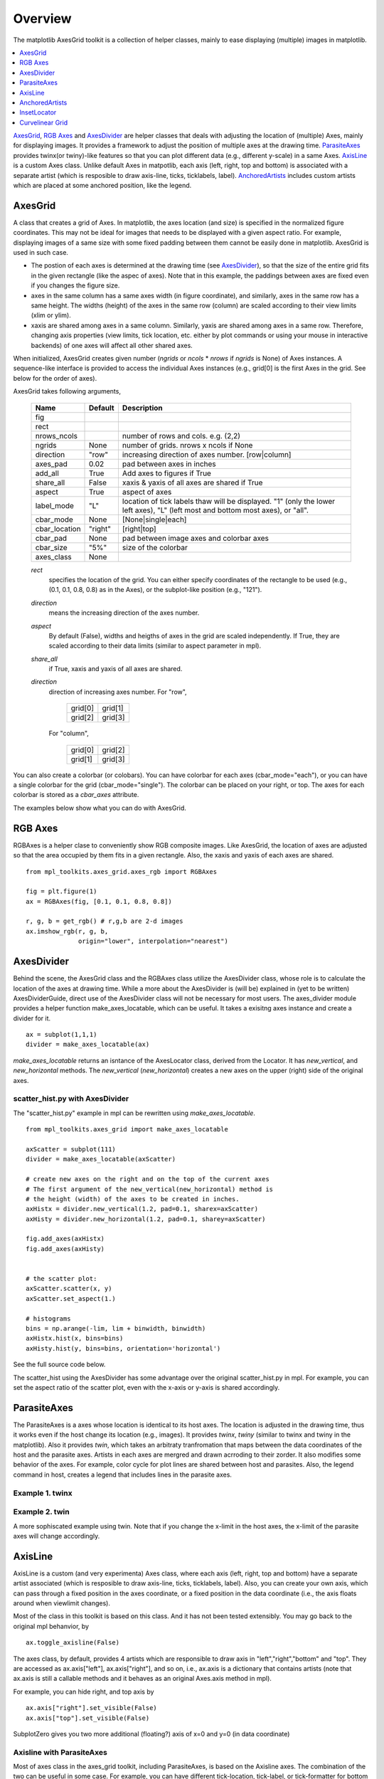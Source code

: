========
Overview
========

The matplotlib AxesGrid toolkit is a collection of helper classes,
mainly to ease displaying (multiple) images in matplotlib.

.. contents::
   :depth: 1
   :local:

`AxesGrid`_, `RGB Axes`_ and `AxesDivider`_ are helper classes that
deals with adjusting the location of (multiple) Axes, mainly for
displaying images.  It provides a framework to adjust the position of
multiple axes at the drawing time.  `ParasiteAxes`_ provides twinx(or
twiny)-like features so that you can plot different data (e.g.,
different y-scale) in a same Axes. `AxisLine`_ is a custom Axes
class. Unlike default Axes in matpotlib, each axis (left, right, top
and bottom) is associated with a separate artist (which is resposible
to draw axis-line, ticks, ticklabels, label). `AnchoredArtists`_
includes custom artists which are placed at some anchored position,
like the legend.




AxesGrid
========


A class that creates a grid of Axes. In matplotlib, the axes location
(and size) is specified in the normalized figure coordinates. This may
not be ideal for images that needs to be displayed with a given aspect
ratio.  For example, displaying images of a same size with some fixed
padding between them cannot be easily done in matplotlib. AxesGrid is
used in such case.

.. plot:: mpl_examples/axes_grid/simple_axesgrid.py
   :include-source:

* The postion of each axes is determined at the drawing time (see
  `AxesDivider`_), so that the size of the entire grid fits in the
  given rectangle (like the aspec of axes). Note that in this example,
  the paddings between axes are fixed even if you changes the figure
  size.

* axes in the same column has a same axes width (in figure
  coordinate), and similarly, axes in the same row has a same
  height. The widths (height) of the axes in the same row (column) are
  scaled according to their view limits (xlim or ylim).

  .. plot:: mpl_toolkits/axes_grid/examples/simple_axesgrid2.py
     :include-source:

* xaxis are shared among axes in a same column. Similarly, yaxis are
  shared among axes in a same row. Therefore, changing axis properties
  (view limits, tick location, etc. either by plot commands or using
  your mouse in interactive backends) of one axes will affect all
  other shared axes.



When initialized, AxesGrid creates given number (*ngrids* or *ncols* *
*nrows* if *ngrids* is None) of Axes instances. A sequence-like
interface is provided to access the individual Axes instances (e.g.,
grid[0] is the first Axes in the grid. See below for the order of
axes).



AxesGrid takes following arguments,


 ============= ========   ================================================
 Name          Default    Description
 ============= ========   ================================================
 fig
 rect
 nrows_ncols              number of rows and cols. e.g. (2,2)
 ngrids        None       number of grids. nrows x ncols if None
 direction     "row"      increasing direction of axes number. [row|column]
 axes_pad      0.02       pad between axes in inches
 add_all       True       Add axes to figures if True
 share_all     False      xaxis & yaxis of all axes are shared if True
 aspect        True       aspect of axes
 label_mode    "L"        location of tick labels thaw will be displayed.
                          "1" (only the lower left axes),
                          "L" (left most and bottom most axes),
                          or "all".
 cbar_mode     None       [None|single|each]
 cbar_location "right"    [right|top]
 cbar_pad      None       pad between image axes and colorbar axes
 cbar_size     "5%"       size of the colorbar
 axes_class    None
 ============= ========   ================================================

 *rect*
  specifies the location of the grid. You can either specify
  coordinates of the rectangle to be used (e.g., (0.1, 0.1, 0.8, 0.8)
  as in the Axes), or the subplot-like position (e.g., "121").

 *direction*
  means the increasing direction of the axes number.

 *aspect*
  By default (False), widths and heigths of axes in the grid are
  scaled independently. If True, they are scaled according to their
  data limits (similar to aspect parameter in mpl).

 *share_all*
  if True, xaxis  and yaxis of all axes are shared.

 *direction*
  direction of increasing axes number.   For "row",

   +---------+---------+
   | grid[0] | grid[1] |
   +---------+---------+
   | grid[2] | grid[3] |
   +---------+---------+

  For "column",

   +---------+---------+
   | grid[0] | grid[2] |
   +---------+---------+
   | grid[1] | grid[3] |
   +---------+---------+

You can also create a colorbar (or colobars). You can have colorbar
for each axes (cbar_mode="each"), or you can have a single colorbar
for the grid (cbar_mode="single"). The colorbar can be placed on your
right, or top. The axes for each colorbar is stored as a *cbar_axes*
attribute.



The examples below show what you can do with AxesGrid.

.. plot:: mpl_toolkits/axes_grid/examples/demo_axes_grid.py


RGB Axes
========

RGBAxes is a helper clase to conveniently show RGB composite
images. Like AxesGrid, the location of axes are adjusted so that the
area occupied by them fits in a given rectangle.  Also, the xaxis and
yaxis of each axes are shared. ::

    from mpl_toolkits.axes_grid.axes_rgb import RGBAxes

    fig = plt.figure(1)
    ax = RGBAxes(fig, [0.1, 0.1, 0.8, 0.8])

    r, g, b = get_rgb() # r,g,b are 2-d images
    ax.imshow_rgb(r, g, b,
                  origin="lower", interpolation="nearest")


.. plot:: mpl_toolkits/axes_grid/examples/simple_rgb.py



AxesDivider
===========

Behind the scene, the AxesGrid class and the RGBAxes class utilize the
AxesDivider class, whose role is to calculate the location of the axes
at drawing time. While a more about the AxesDivider is (will be)
explained in (yet to be written) AxesDividerGuide, direct use of the
AxesDivider class will not be necessary for most users.  The
axes_divider module provides a helper function make_axes_locatable,
which can be useful. It takes a exisitng axes instance and create a
divider for it. ::

	ax = subplot(1,1,1)
	divider = make_axes_locatable(ax)




*make_axes_locatable* returns an isntance of the AxesLocator class,
derived from the Locator. It has *new_vertical*, and *new_horizontal*
methods. The *new_vertical* (*new_horizontal*) creates a new axes on
the upper (right) side of the original axes.


scatter_hist.py with AxesDivider
--------------------------------

The "scatter_hist.py" example in mpl can be rewritten using
*make_axes_locatable*. ::

    from mpl_toolkits.axes_grid import make_axes_locatable

    axScatter = subplot(111)
    divider = make_axes_locatable(axScatter)

    # create new axes on the right and on the top of the current axes
    # The first argument of the new_vertical(new_horizontal) method is
    # the height (width) of the axes to be created in inches.
    axHistx = divider.new_vertical(1.2, pad=0.1, sharex=axScatter)
    axHisty = divider.new_horizontal(1.2, pad=0.1, sharey=axScatter)

    fig.add_axes(axHistx)
    fig.add_axes(axHisty)


    # the scatter plot:
    axScatter.scatter(x, y)
    axScatter.set_aspect(1.)

    # histograms
    bins = np.arange(-lim, lim + binwidth, binwidth)
    axHistx.hist(x, bins=bins)
    axHisty.hist(y, bins=bins, orientation='horizontal')

See the full source code below.


.. plot:: mpl_toolkits/axes_grid/examples/scatter_hist.py


The scatter_hist using the AxesDivider has some advantage over the
original scatter_hist.py in mpl. For example, you can set the aspect
ratio of the scatter plot, even with the x-axis or y-axis is shared
accordingly.


ParasiteAxes
============

The ParasiteAxes is a axes whose location is identical to its host
axes. The location is adjusted in the drawing time, thus it works even
if the host change its location (e.g., images). It provides *twinx*,
*twiny* (similar to twinx and twiny in the matplotlib). Also it
provides *twin*, which takes an arbitraty tranfromation that maps
between the data coordinates of the host and the parasite axes.
Artists in each axes are mergred and drawn acrroding to their zorder.
It also modifies some behavior of the axes. For example, color cycle
for plot lines are shared between host and parasites. Also, the legend
command in host, creates a legend that includes lines in the parasite
axes.

Example 1. twinx
----------------

.. plot:: mpl_toolkits/axes_grid/examples/parasite_simple.py
   :include-source:

Example 2. twin
---------------

A more sophiscated example using twin. Note that if you change the
x-limit in the host axes, the x-limit of the parasite axes will change
accordingly.


.. plot:: mpl_toolkits/axes_grid/examples/parasite_simple2.py



AxisLine
========

AxisLine is a custom (and very experimenta) Axes class, where each
axis (left, right, top and bottom) have a separate artist associated
(which is resposible to draw axis-line, ticks, ticklabels, label).
Also, you can create your own axis, which can pass through a fixed
position in the axes coordinate, or a fixed position in the data
coordinate (i.e., the axis floats around when viewlimit changes).

Most of the class in this toolkit is based on this class. And it has
not been tested extensibly. You may go back to the original mpl
behanvior, by ::

  ax.toggle_axisline(False)

The axes class, by default, provides 4 artists which are responsible
to draw axis in "left","right","bottom" and "top". They are accessed
as ax.axis["left"], ax.axis["right"], and so on, i.e., ax.axis is a
dictionary that contains artists (note that ax.axis is still a
callable methods and it behaves as an original Axes.axis method in
mpl).

For example, you can hide right, and top axis by ::

  ax.axis["right"].set_visible(False)
  ax.axis["top"].set_visible(False)


.. plot:: mpl_toolkits/axes_grid/examples/simple_axisline3.py


SubplotZero gives you two more additional (floating?) axis of x=0 and
y=0 (in data coordinate)

.. plot:: mpl_toolkits/axes_grid/examples/simple_axisline2.py
   :include-source:


Axisline with ParasiteAxes
--------------------------

Most of axes class in the axes_grid toolkit, including ParasiteAxes,
is based on the Axisline axes. The combination of the two can be
useful in some case. For example, you can have different tick-location,
tick-label, or tick-formatter for bottom and top (or left and right)
axis. ::

  ax2 = ax.twin() # now, ax2 is responsible for "top" axis and "right" axis
  ax2.set_xticks([0., .5*np.pi, np.pi, 1.5*np.pi, 2*np.pi])
  ax2.set_xticklabels(["0", r"$\frac{1}{2}\pi$",
                       r"$\pi$", r"$\frac{3}{2}\pi$", r"$2\pi$"])


.. plot:: mpl_toolkits/axes_grid/examples/simple_axisline4.py


AxisLine Axes lets you create a custom axis, ::

    # make new (right-side) yaxis, but wth some offset
    offset = (20, 0)
    new_axisline = ax.get_grid_helper().new_fixed_axis
    ax.axis["right2"] = new_axisline(loc="right",
                                     offset=offset)


And, you can use it with parasiteAxes.


.. plot:: mpl_toolkits/axes_grid/examples/demo_parasite_axes2.py


AnchoredArtists
===============

It's a collection of artists whose location is anchored to the (axes)
bbox, like the legend. It is derived from *OffsetBox* in mpl, and
artist need to be drawn in the canvas coordinate. But, there is a
limited support for an arbitrary transform. For example, the ellipse
in the example below will have width and height in the data
coordinate.

.. plot:: mpl_toolkits/axes_grid/examples/simple_anchored_artists.py
   :include-source:


InsetLocator
============

:mod:`mpl_toolkits.axes_grid.inset_locator` provides helper classes
and functions to place your (inset) axes at the anchored position of
the parent axes, similarly to AnchoredArtis.

Using :func:`mpl_toolkits.axes_grid.inset_locator.inset_axes`, you
can have inset axes whose size is either fixed, or a fixed proportion
of the parent axes. For example,::

    inset_axes = inset_axes(parent_axes,
                            width="30%", # width = 30% of parent_bbox
                            height=1., # height : 1 inch
                            loc=3)

creates an inset axes whose width is 30% of the parent axes and whose
height is fixed at 1 inch.

You may creates your inset whose size is determined so that the data
scale of the inset axes to be that of the parent axes multiplied by
some factor. For example, ::

    inset_axes = zoomed_inset_axes(ax,
                                   0.5, # zoom = 0.5
                                   loc=1)

creates an inset axes whose data scale is half of the parent axes.
Here is complete examples.

.. plot:: mpl_toolkits/axes_grid/examples/inset_locator_demo.py

For example, :func:`zoomed_inset_axes` can be used when you want the
inset represents the zoom-up of the small portion in the parent axes.
And :mod:`~mpl_toolkits/axes_grid/inset_locator` provides a helper
function :func:`mark_inset` to mark the location of the area
represented by the inset axes.

.. plot:: mpl_toolkits/axes_grid/examples/inset_locator_demo2.py
   :include-source:


Curvelinear Grid
================

You can draw a cuvelinear grid and ticks. Also a floating axis can be
created. See :ref:`axislines-manual` for more details.

.. plot:: mpl_toolkits/axes_grid/examples/demo_floating_axis.py


